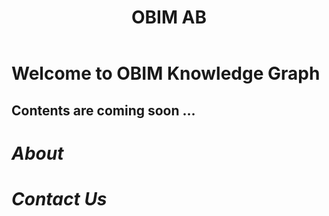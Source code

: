 #+public: true
#+icon: ☀️
#+title: OBIM AB
#+updated: <2023-11-09 Thu 23:13>
* Welcome to OBIM Knowledge Graph
** Contents are coming soon …
* [[About]]
* [[Contact Us]]
